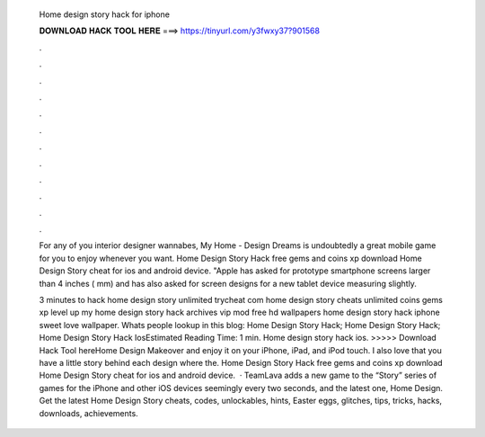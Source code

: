  Home design story hack for iphone
  
  
  
  𝐃𝐎𝐖𝐍𝐋𝐎𝐀𝐃 𝐇𝐀𝐂𝐊 𝐓𝐎𝐎𝐋 𝐇𝐄𝐑𝐄 ===> https://tinyurl.com/y3fwxy37?901568
  
  
  
  .
  
  
  
  .
  
  
  
  .
  
  
  
  .
  
  
  
  .
  
  
  
  .
  
  
  
  .
  
  
  
  .
  
  
  
  .
  
  
  
  .
  
  
  
  .
  
  
  
  .
  
  For any of you interior designer wannabes, My Home - Design Dreams is undoubtedly a great mobile game for you to enjoy whenever you want. Home Design Story Hack free gems and coins xp download Home Design Story cheat for ios and android device. "Apple has asked for prototype smartphone screens larger than 4 inches ( mm) and has also asked for screen designs for a new tablet device measuring slightly.
  
  3 minutes to hack home design story unlimited trycheat com home design story cheats unlimited coins gems xp level up my home design story hack archives vip mod free hd wallpapers home design story hack iphone sweet love wallpaper. Whats people lookup in this blog: Home Design Story Hack; Home Design Story Hack; Home Design Story Hack IosEstimated Reading Time: 1 min. Home design story hack ios. >>>>> Download Hack Tool hereHome Design Makeover and enjoy it on your iPhone, iPad, and iPod touch. I also love that you have a little story behind each design where the. Home Design Story Hack free gems and coins xp download Home Design Story cheat for ios and android device.  · TeamLava adds a new game to the “Story” series of games for the iPhone and other iOS devices seemingly every two seconds, and the latest one, Home Design. Get the latest Home Design Story cheats, codes, unlockables, hints, Easter eggs, glitches, tips, tricks, hacks, downloads, achievements.
